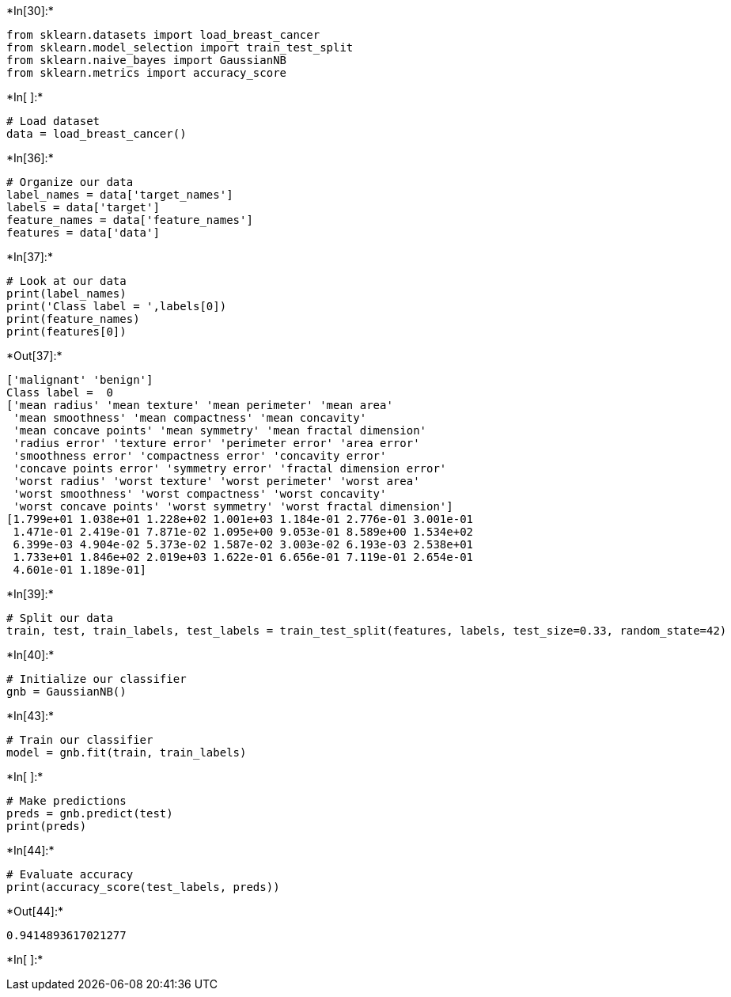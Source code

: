 +*In[30]:*+
[source, ipython3]
----
from sklearn.datasets import load_breast_cancer 
from sklearn.model_selection import train_test_split 
from sklearn.naive_bayes import GaussianNB 
from sklearn.metrics import accuracy_score
----


+*In[ ]:*+
[source, ipython3]
----
# Load dataset 
data = load_breast_cancer()
----


+*In[36]:*+
[source, ipython3]
----
# Organize our data 
label_names = data['target_names'] 
labels = data['target'] 
feature_names = data['feature_names'] 
features = data['data']
----


+*In[37]:*+
[source, ipython3]
----
# Look at our data 
print(label_names) 
print('Class label = ',labels[0]) 
print(feature_names) 
print(features[0])
----


+*Out[37]:*+
----
['malignant' 'benign']
Class label =  0
['mean radius' 'mean texture' 'mean perimeter' 'mean area'
 'mean smoothness' 'mean compactness' 'mean concavity'
 'mean concave points' 'mean symmetry' 'mean fractal dimension'
 'radius error' 'texture error' 'perimeter error' 'area error'
 'smoothness error' 'compactness error' 'concavity error'
 'concave points error' 'symmetry error' 'fractal dimension error'
 'worst radius' 'worst texture' 'worst perimeter' 'worst area'
 'worst smoothness' 'worst compactness' 'worst concavity'
 'worst concave points' 'worst symmetry' 'worst fractal dimension']
[1.799e+01 1.038e+01 1.228e+02 1.001e+03 1.184e-01 2.776e-01 3.001e-01
 1.471e-01 2.419e-01 7.871e-02 1.095e+00 9.053e-01 8.589e+00 1.534e+02
 6.399e-03 4.904e-02 5.373e-02 1.587e-02 3.003e-02 6.193e-03 2.538e+01
 1.733e+01 1.846e+02 2.019e+03 1.622e-01 6.656e-01 7.119e-01 2.654e-01
 4.601e-01 1.189e-01]
----


+*In[39]:*+
[source, ipython3]
----
# Split our data 
train, test, train_labels, test_labels = train_test_split(features, labels, test_size=0.33, random_state=42)

----


+*In[40]:*+
[source, ipython3]
----
# Initialize our classifier 
gnb = GaussianNB()
----


+*In[43]:*+
[source, ipython3]
----
# Train our classifier 
model = gnb.fit(train, train_labels)
----


+*In[ ]:*+
[source, ipython3]
----
# Make predictions
preds = gnb.predict(test) 
print(preds)
----


+*In[44]:*+
[source, ipython3]
----
# Evaluate accuracy 
print(accuracy_score(test_labels, preds))
----


+*Out[44]:*+
----
0.9414893617021277
----


+*In[ ]:*+
[source, ipython3]
----

----
